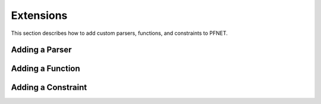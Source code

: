 .. _ext:

**********
Extensions
**********

This section describes how to add custom parsers, functions, and constraints to PFNET.

.. _ext_parser:

Adding a Parser
===============

.. _ext_func:

Adding a Function
=================

.. _ext_constr:

Adding a Constraint
===================

